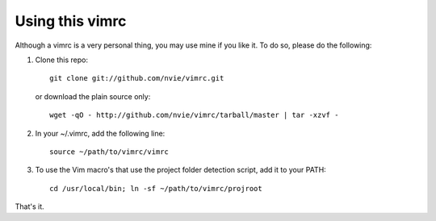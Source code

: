 Using this vimrc
================
Although a vimrc is a very personal thing, you may use mine if you
like it.  To do so, please do the following:

1. Clone this repo::

   	git clone git://github.com/nvie/vimrc.git

   or download the plain source only::

   	wget -qO - http://github.com/nvie/vimrc/tarball/master | tar -xzvf -

2. In your ~/.vimrc, add the following line::

   	source ~/path/to/vimrc/vimrc

3. To use the Vim macro's that use the project folder detection script,
   add it to your PATH::

   	cd /usr/local/bin; ln -sf ~/path/to/vimrc/projroot

That's it.
